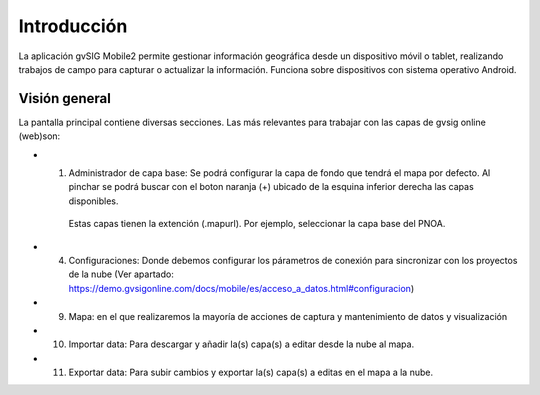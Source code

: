 Introducción
============

La aplicación gvSIG Mobile2 permite gestionar información geográfica desde un dispositivo móvil o tablet, realizando trabajos de campo para capturar o actualizar la información. Funciona sobre dispositivos con sistema operativo Android.

Visión general
--------------
La pantalla principal contiene diversas secciones. Las más relevantes para trabajar con las capas de gvsig online (web)son:

.. image:: ../images/gmobile_01.png
   :align: center
   
*  1. Administrador de capa base: Se podrá configurar la capa de fondo que tendrá el mapa por defecto. Al pinchar se podrá buscar con el boton naranja (+) ubicado de la esquina inferior derecha las capas disponibles.
     Estas capas tienen la extención (.mapurl). Por ejemplo, seleccionar la capa base del PNOA.
     
.. image:: ../images/gmobile_02.png
   :align: center     

*  4. Configuraciones: Donde debemos configurar los párametros de conexión para sincronizar con los proyectos de la nube (Ver apartado: https://demo.gvsigonline.com/docs/mobile/es/acceso_a_datos.html#configuracion)   
 
*  9. Mapa: en el que realizaremos la mayoría de acciones de captura y mantenimiento de datos y visualización

*  10. Importar data: Para descargar y añadir la(s) capa(s) a editar desde la nube al mapa.

*  11. Exportar data: Para subir cambios y exportar la(s) capa(s) a editas en el mapa a la nube.


